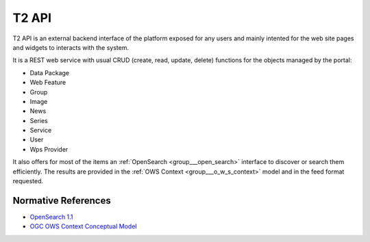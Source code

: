.. _group___t2_a_p_i:

T2 API
------



.. uml::

  !include includes/skins.iuml
  skinparam backgroundColor #FFFFFF
  skinparam componentStyle uml2
  !include source/groups/group___t2_a_p_i.iuml

T2 API is an external backend interface of the platform exposed for any users and mainly intented for the web site pages and widgets to interacts with the system.

It is a REST web service with usual CRUD (create, read, update, delete) functions for the objects managed by the portal:



- Data Package
- Web Feature
- Group
- Image
- News
- Series
- Service
- User
- Wps Provider

It also offers for most of the items an :ref:`OpenSearch <group___open_search>` interface to discover or search them efficiently. The results are provided in the :ref:`OWS Context <group___o_w_s_context>` model and in the feed format requested.

.. req:: TS-ICD-020
	:show:

	OGC :ref:`OWS Context <group___o_w_s_context>` is used as the most as possible for representing objects in the portal



.. req:: TS-ICD-100
	:show:

	T2 API provides with an :ref:`OpenSearch <group___open_search>` interface



Normative References
^^^^^^^^^^^^^^^^^^^^
- `OpenSearch 1.1 <http://www.opensearch.org/Specifications/OpenSearch/1.1>`_

- `OGC OWS Context Conceptual Model <https://portal.opengeospatial.org/files/?artifact_id=55182>`_


